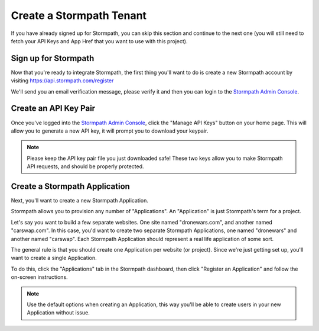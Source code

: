 .. _create_tenant:

Create a Stormpath Tenant
==============================

If you have already signed up for Stormpath, you can skip this section and continue
to the next one (you will still need to fetch your API Keys and App Href that you
want to use with this project).

Sign up for Stormpath
---------------------

Now that you're ready to integrate Stormpath, the first thing you'll want to do is
create a new Stormpath account by visiting https://api.stormpath.com/register

We'll send you an email verification message, please verify it and then you can
login to the `Stormpath Admin Console`_.

Create an API Key Pair
----------------------

Once you've logged into the `Stormpath Admin Console`_, click the "Manage API Keys" button on your home page.
This will allow you to generate a new API key, it will prompt you to download your keypair.

.. note::
    Please keep the API key pair file you just downloaded safe!  These two keys
    allow you to make Stormpath API requests, and should be properly protected.

.. _Stormpath Admin Console: https://api.stormpath.com/login

Create a Stormpath Application
------------------------------

Next, you'll want to create a new Stormpath Application.

Stormpath allows you to provision any number of "Applications".  An "Application" is just Stormpath's term for a project.

Let's say you want to build a few separate websites.  One site named
"dronewars.com", and another named "carswap.com".  In this case, you'd want to
create two separate Stormpath Applications, one named "dronewars" and another
named "carswap".  Each Stormpath Application should represent a real life
application of some sort.

The general rule is that you should create one Application per website (or
project).  Since we're just getting set up, you'll want to create a single
Application.

To do this, click the "Applications" tab in the Stormpath dashboard, then click
"Register an Application" and follow the on-screen instructions.

.. note::
    Use the default options when creating an Application, this way you'll be
    able to create users in your new Application without issue.
